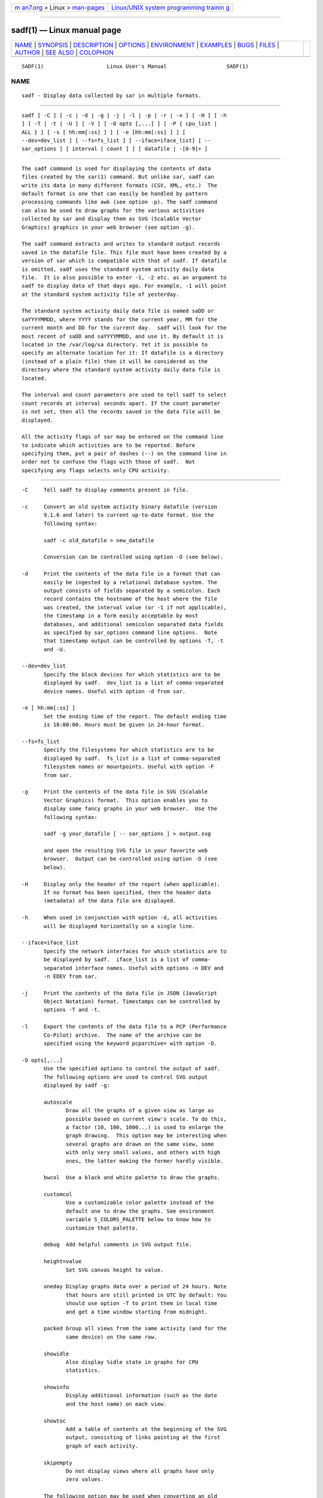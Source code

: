 .. container:: page-top

.. container:: nav-bar

   +----------------------------------+----------------------------------+
   | `m                               | `Linux/UNIX system programming   |
   | an7.org <../../../index.html>`__ | trainin                          |
   | > Linux >                        | g <http://man7.org/training/>`__ |
   | `man-pages <../index.html>`__    |                                  |
   +----------------------------------+----------------------------------+

--------------

sadf(1) — Linux manual page
===========================

+-----------------------------------+-----------------------------------+
| `NAME <#NAME>`__ \|               |                                   |
| `SYNOPSIS <#SYNOPSIS>`__ \|       |                                   |
| `DESCRIPTION <#DESCRIPTION>`__ \| |                                   |
| `OPTIONS <#OPTIONS>`__ \|         |                                   |
| `ENVIRONMENT <#ENVIRONMENT>`__ \| |                                   |
| `EXAMPLES <#EXAMPLES>`__ \|       |                                   |
| `BUGS <#BUGS>`__ \|               |                                   |
| `FILES <#FILES>`__ \|             |                                   |
| `AUTHOR <#AUTHOR>`__ \|           |                                   |
| `SEE ALSO <#SEE_ALSO>`__ \|       |                                   |
| `COLOPHON <#COLOPHON>`__          |                                   |
+-----------------------------------+-----------------------------------+
| .. container:: man-search-box     |                                   |
+-----------------------------------+-----------------------------------+

::

   SADF(1)                    Linux User's Manual                   SADF(1)

NAME
-------------------------------------------------

::

          sadf - Display data collected by sar in multiple formats.


---------------------------------------------------------

::

          sadf [ -C ] [ -c | -d | -g | -j | -l | -p | -r | -x ] [ -H ] [ -h
          ] [ -T | -t | -U ] [ -V ] [ -O opts [,...] ] [ -P { cpu_list |
          ALL } ] [ -s [ hh:mm[:ss] ] ] [ -e [hh:mm[:ss] ] ] [
          --dev=dev_list ] [ --fs=fs_list ] [ --iface=iface_list] [ --
          sar_options ] [ interval [ count ] ] [ datafile | -[0-9]+ ]


---------------------------------------------------------------

::

          The sadf command is used for displaying the contents of data
          files created by the sar(1) command. But unlike sar, sadf can
          write its data in many different formats (CSV, XML, etc.)  The
          default format is one that can easily be handled by pattern
          processing commands like awk (see option -p). The sadf command
          can also be used to draw graphs for the various activities
          collected by sar and display them as SVG (Scalable Vector
          Graphics) graphics in your web browser (see option -g).

          The sadf command extracts and writes to standard output records
          saved in the datafile file. This file must have been created by a
          version of sar which is compatible with that of sadf. If datafile
          is omitted, sadf uses the standard system activity daily data
          file.  It is also possible to enter -1, -2 etc. as an argument to
          sadf to display data of that days ago. For example, -1 will point
          at the standard system activity file of yesterday.

          The standard system activity daily data file is named saDD or
          saYYYYMMDD, where YYYY stands for the current year, MM for the
          current month and DD for the current day.  sadf will look for the
          most recent of saDD and saYYYYMMDD, and use it. By default it is
          located in the /var/log/sa directory. Yet it is possible to
          specify an alternate location for it: If datafile is a directory
          (instead of a plain file) then it will be considered as the
          directory where the standard system activity daily data file is
          located.

          The interval and count parameters are used to tell sadf to select
          count records at interval seconds apart. If the count parameter
          is not set, then all the records saved in the data file will be
          displayed.

          All the activity flags of sar may be entered on the command line
          to indicate which activities are to be reported. Before
          specifying them, put a pair of dashes (--) on the command line in
          order not to confuse the flags with those of sadf.  Not
          specifying any flags selects only CPU activity.


-------------------------------------------------------

::

          -C     Tell sadf to display comments present in file.

          -c     Convert an old system activity binary datafile (version
                 9.1.6 and later) to current up-to-date format. Use the
                 following syntax:

                 sadf -c old_datafile > new_datafile

                 Conversion can be controlled using option -O (see below).

          -d     Print the contents of the data file in a format that can
                 easily be ingested by a relational database system. The
                 output consists of fields separated by a semicolon. Each
                 record contains the hostname of the host where the file
                 was created, the interval value (or -1 if not applicable),
                 the timestamp in a form easily acceptable by most
                 databases, and additional semicolon separated data fields
                 as specified by sar_options command line options.  Note
                 that timestamp output can be controlled by options -T, -t
                 and -U.

          --dev=dev_list
                 Specify the block devices for which statistics are to be
                 displayed by sadf.  dev_list is a list of comma-separated
                 device names. Useful with option -d from sar.

          -e [ hh:mm[:ss] ]
                 Set the ending time of the report. The default ending time
                 is 18:00:00. Hours must be given in 24-hour format.

          --fs=fs_list
                 Specify the filesystems for which statistics are to be
                 displayed by sadf.  fs_list is a list of comma-separated
                 filesystem names or mountpoints. Useful with option -F
                 from sar.

          -g     Print the contents of the data file in SVG (Scalable
                 Vector Graphics) format.  This option enables you to
                 display some fancy graphs in your web browser.  Use the
                 following syntax:

                 sadf -g your_datafile [ -- sar_options ] > output.svg

                 and open the resulting SVG file in your favorite web
                 browser.  Output can be controlled using option -O (see
                 below).

          -H     Display only the header of the report (when applicable).
                 If no format has been specified, then the header data
                 (metadata) of the data file are displayed.

          -h     When used in conjunction with option -d, all activities
                 will be displayed horizontally on a single line.

          --iface=iface_list
                 Specify the network interfaces for which statistics are to
                 be displayed by sadf.  iface_list is a list of comma-
                 separated interface names. Useful with options -n DEV and
                 -n EDEV from sar.

          -j     Print the contents of the data file in JSON (JavaScript
                 Object Notation) format. Timestamps can be controlled by
                 options -T and -t.

          -l     Export the contents of the data file to a PCP (Performance
                 Co-Pilot) archive.  The name of the archive can be
                 specified using the keyword pcparchive= with option -O.

          -O opts[,...]
                 Use the specified options to control the output of sadf.
                 The following options are used to control SVG output
                 displayed by sadf -g:

                 autoscale
                        Draw all the graphs of a given view as large as
                        possible based on current view's scale. To do this,
                        a factor (10, 100, 1000...) is used to enlarge the
                        graph drawing.  This option may be interesting when
                        several graphs are drawn on the same view, some
                        with only very small values, and others with high
                        ones, the latter making the former hardly visible.

                 bwcol  Use a black and white palette to draw the graphs.

                 customcol
                        Use a customizable color palette instead of the
                        default one to draw the graphs. See environment
                        variable S_COLORS_PALETTE below to know how to
                        customize that palette.

                 debug  Add helpful comments in SVG output file.

                 height=value
                        Set SVG canvas height to value.

                 oneday Display graphs data over a period of 24 hours. Note
                        that hours are still printed in UTC by default: You
                        should use option -T to print them in local time
                        and get a time window starting from midnight.

                 packed Group all views from the same activity (and for the
                        same device) on the same row.

                 showidle
                        Also display %idle state in graphs for CPU
                        statistics.

                 showinfo
                        Display additional information (such as the date
                        and the host name) on each view.

                 showtoc
                        Add a table of contents at the beginning of the SVG
                        output, consisting of links pointing at the first
                        graph of each activity.

                 skipempty
                        Do not display views where all graphs have only
                        zero values.

                 The following option may be used when converting an old
                 system activity binary datafile to current up-to-date
                 format:

                 hz=value
                        Specify the number of ticks per second for the
                        machine where the old datafile has been created.

                 The following option may be used when data are exported to
                 a PCP archive:

                 pcparchive=name
                        Specify the name of the PCP archive to create.

                 The following option is used to control raw output
                 displayed by sadf -r:

                 debug  Display additional information, mainly useful for
                        debugging purpose.

          -P { cpu_list | ALL }
                 Tell sadf that processor dependent statistics are to be
                 reported only for the specified processor or processors.
                 cpu_list is a list of comma-separated values or range of
                 values (e.g., 0,2,4-7,12-).  Note that processor 0 is the
                 first processor, and processor all is the global average
                 among all processors. Specifying the ALL keyword reports
                 statistics for each individual processor, and globally for
                 all processors.

          -p     Print the contents of the data file in a format that can
                 easily be handled by pattern processing commands like awk.
                 The output consists of fields separated by a tab. Each
                 record contains the hostname of the host where the file
                 was created, the interval value (or -1 if not applicable),
                 the timestamp, the device name (or - if not applicable),
                 the field name and its value.  Note that timestamp output
                 can be controlled by options -T, -t and -U.

          -r     Print the raw contents of the data file. With this format,
                 the values for all the counters are displayed as read from
                 the kernel, which means e.g., that no average values are
                 calculated over the elapsed time interval.  Output can be
                 controlled using option -O (see above).

          -s [ hh:mm[:ss] ]
                 Set the starting time of the data, causing the sadf
                 command to extract records time-tagged at, or following,
                 the time specified. The default starting time is 08:00:00.
                 Hours must be given in 24-hour format.

          -T     Display timestamp in local time instead of UTC
                 (Coordinated Universal Time).

          -t     Display timestamp in the original local time of the data
                 file creator instead of UTC (Coordinated Universal Time).

          -U     Display timestamp (UTC - Coordinated Universal Time) in
                 seconds from the epoch.

          -V     Print version number then exit.

          -x     Print the contents of the data file in XML format.
                 Timestamps can be controlled by options -T and -t.  The
                 corresponding DTD (Document Type Definition) and XML
                 Schema are included in the sysstat source package. They
                 are also available at http://pagesperso- 
                 orange.fr/sebastien.godard/download.html.


---------------------------------------------------------------

::

          The sadf command takes into account the following environment
          variables:

          S_COLORS_PALETTE
                 Specify the colors used by sadf -g to render the SVG
                 output. This environment variable is taken into account
                 only when the custom color palette has been selected with
                 the option customcol (see option -O).  Its value is a
                 colon-separated list of capabilities associated with six-
                 digit, three-byte hexadecimal numbers (hex triplets)
                 representing colors that defaults to

                 0=000000:1=1a1aff:2=1affb2:3=b21aff:
                 4=1ab2ff:5=ff1a1a:6=ffb31a:7=b2ff1a:
                 8=efefef:9=000000:A=1a1aff:B=1affb2:
                 C=b21aff:D=1ab2ff:E=ff1a1a:F=ffb31a:
                 G=bebebe:H=000000:I=000000:K=ffffff:
                 L=000000:T=000000:W=000000:X=000000

                 Capabilities consisting of an hexadecimal digit (0 through
                 F) are used to specify the first sixteen colors in the
                 palette (these colors are used to draw the graphs), e.g.,
                 3=ffffff would indicate that the third color in the
                 palette is white (0xffffff).
                 Other capabilities are:

                 G=     Specify the color used to draw the grid lines.

                 H=     Specify the color used to display the report
                        header.

                 I=     Specify the color used to display additional
                        information (e.g., date, hostname...)

                 K=     Specify the color used for the graphs background.

                 L=     Specify the default color (which is for example
                        used to display the table of contents).

                 T=     Specify the color used to display the graphs title.

                 W=     Specify the color used to display warning and error
                        messages.

                 X=     Specify the color used to draw the axes and display
                        the graduations.

          S_TIME_DEF_TIME
                 If this variable exists and its value is UTC then sadf
                 will use UTC time instead of local time to determine the
                 current daily data file located in the /var/log/sa
                 directory.


---------------------------------------------------------

::

          sadf -d /var/log/sa/sa21 -- -r -n DEV
                 Extract memory and network statistics from system activity
                 file sa21, and display them in a format that can be
                 ingested by a database.

          sadf -p -P 1
                 Extract CPU statistics for processor 1 (the second
                 processor) from current daily data file, and display them
                 in a format that can easily be handled by a pattern
                 processing command.


-------------------------------------------------

::

          SVG output (as created by option -g) is fully compliant with SVG
          1.1 standard.  Graphics have been successfully displayed in
          various web browsers, including Firefox, Chrome and Opera. Yet
          SVG rendering is broken on Microsoft browsers (tested on Internet
          Explorer 11 and Edge 13.1): So please don't use them.


---------------------------------------------------

::

          /var/log/sa/saDD
          /var/log/sa/saYYYYMMDD
                 The standard system activity daily data files and their
                 default location.  YYYY stands for the current year, MM
                 for the current month and DD for the current day.


-----------------------------------------------------

::

          Sebastien Godard (sysstat <at> orange.fr)


---------------------------------------------------------

::

          sar(1), sadc(8), sa1(8), sa2(8), sysstat(5)

          https://github.com/sysstat/sysstat 
          http://pagesperso-orange.fr/sebastien.godard/ 

COLOPHON
---------------------------------------------------------

::

          This page is part of the sysstat (sysstat performance monitoring
          tools) project.  Information about the project can be found at 
          ⟨http://sebastien.godard.pagesperso-orange.fr/⟩.  If you have a
          bug report for this manual page, send it to sysstat-AT-orange.fr.
          This page was obtained from the project's upstream Git repository
          ⟨https://github.com/sysstat/sysstat.git⟩ on 2021-08-27.  (At that
          time, the date of the most recent commit that was found in the
          repository was 2021-07-17.)  If you discover any rendering
          problems in this HTML version of the page, or you believe there
          is a better or more up-to-date source for the page, or you have
          corrections or improvements to the information in this COLOPHON
          (which is not part of the original manual page), send a mail to
          man-pages@man7.org

   Linux                           JULY 2020                        SADF(1)

--------------

Pages that refer to this page: `pmrep(1) <../man1/pmrep.1.html>`__, 
`sar(1) <../man1/sar.1.html>`__, 
`sar2pcp(1) <../man1/sar2pcp.1.html>`__, 
`pmrep.conf(5) <../man5/pmrep.conf.5.html>`__, 
`sa1(8) <../man8/sa1.8.html>`__,  `sa2(8) <../man8/sa2.8.html>`__, 
`sadc(8) <../man8/sadc.8.html>`__

--------------

--------------

.. container:: footer

   +-----------------------+-----------------------+-----------------------+
   | HTML rendering        |                       | |Cover of TLPI|       |
   | created 2021-08-27 by |                       |                       |
   | `Michael              |                       |                       |
   | Ker                   |                       |                       |
   | risk <https://man7.or |                       |                       |
   | g/mtk/index.html>`__, |                       |                       |
   | author of `The Linux  |                       |                       |
   | Programming           |                       |                       |
   | Interface <https:     |                       |                       |
   | //man7.org/tlpi/>`__, |                       |                       |
   | maintainer of the     |                       |                       |
   | `Linux man-pages      |                       |                       |
   | project <             |                       |                       |
   | https://www.kernel.or |                       |                       |
   | g/doc/man-pages/>`__. |                       |                       |
   |                       |                       |                       |
   | For details of        |                       |                       |
   | in-depth **Linux/UNIX |                       |                       |
   | system programming    |                       |                       |
   | training courses**    |                       |                       |
   | that I teach, look    |                       |                       |
   | `here <https://ma     |                       |                       |
   | n7.org/training/>`__. |                       |                       |
   |                       |                       |                       |
   | Hosting by `jambit    |                       |                       |
   | GmbH                  |                       |                       |
   | <https://www.jambit.c |                       |                       |
   | om/index_en.html>`__. |                       |                       |
   +-----------------------+-----------------------+-----------------------+

--------------

.. container:: statcounter

   |Web Analytics Made Easy - StatCounter|

.. |Cover of TLPI| image:: https://man7.org/tlpi/cover/TLPI-front-cover-vsmall.png
   :target: https://man7.org/tlpi/
.. |Web Analytics Made Easy - StatCounter| image:: https://c.statcounter.com/7422636/0/9b6714ff/1/
   :class: statcounter
   :target: https://statcounter.com/
